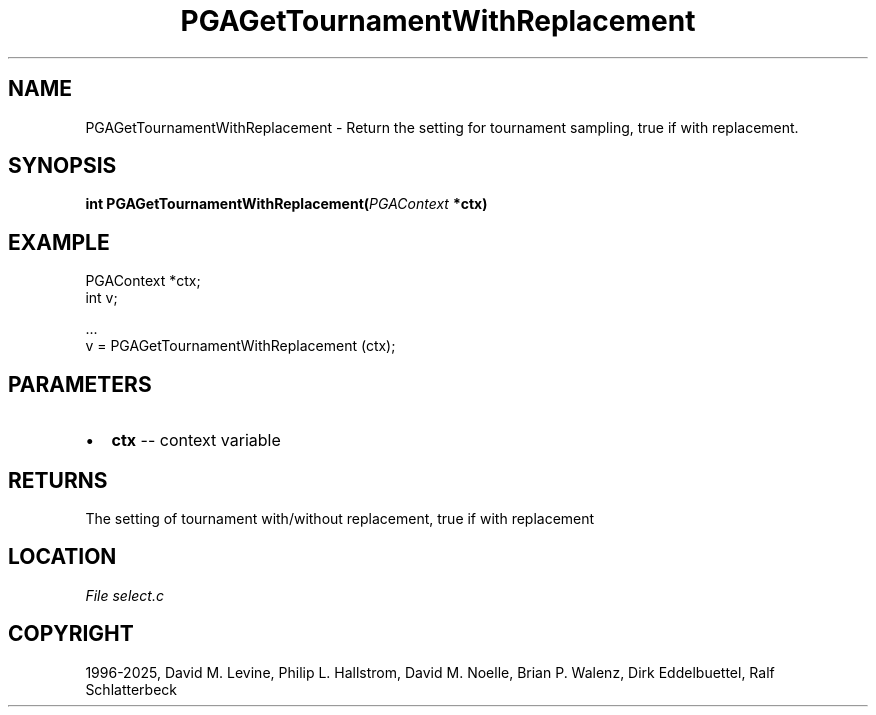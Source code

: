 .\" Man page generated from reStructuredText.
.
.
.nr rst2man-indent-level 0
.
.de1 rstReportMargin
\\$1 \\n[an-margin]
level \\n[rst2man-indent-level]
level margin: \\n[rst2man-indent\\n[rst2man-indent-level]]
-
\\n[rst2man-indent0]
\\n[rst2man-indent1]
\\n[rst2man-indent2]
..
.de1 INDENT
.\" .rstReportMargin pre:
. RS \\$1
. nr rst2man-indent\\n[rst2man-indent-level] \\n[an-margin]
. nr rst2man-indent-level +1
.\" .rstReportMargin post:
..
.de UNINDENT
. RE
.\" indent \\n[an-margin]
.\" old: \\n[rst2man-indent\\n[rst2man-indent-level]]
.nr rst2man-indent-level -1
.\" new: \\n[rst2man-indent\\n[rst2man-indent-level]]
.in \\n[rst2man-indent\\n[rst2man-indent-level]]u
..
.TH "PGAGetTournamentWithReplacement" "3" "2025-04-19" "" "PGAPack"
.SH NAME
PGAGetTournamentWithReplacement \- Return the setting for tournament sampling, true if with replacement. 
.SH SYNOPSIS
.B int PGAGetTournamentWithReplacement(\fI\%PGAContext\fP *ctx) 
.sp
.SH EXAMPLE
.sp
.EX
PGAContext *ctx;
int v;

\&...
v = PGAGetTournamentWithReplacement (ctx);
.EE

 
.SH PARAMETERS
.IP \(bu 2
\fBctx\fP \-\- context variable 
.SH RETURNS
The setting of tournament with/without replacement, true if with replacement
.SH LOCATION
\fI\%File select.c\fP
.SH COPYRIGHT
1996-2025, David M. Levine, Philip L. Hallstrom, David M. Noelle, Brian P. Walenz, Dirk Eddelbuettel, Ralf Schlatterbeck
.\" Generated by docutils manpage writer.
.
